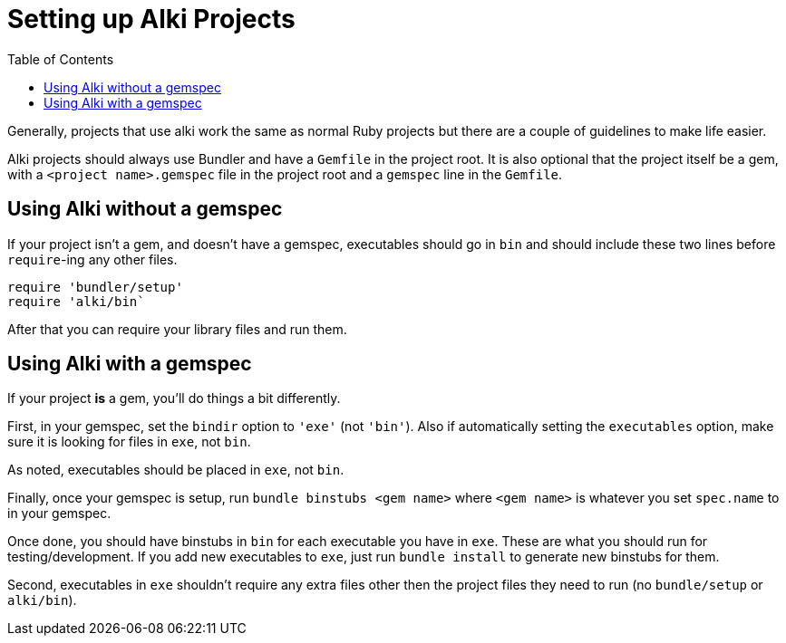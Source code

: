 Setting up Alki Projects
========================
:toc:

Generally, projects that use alki work the same as normal Ruby projects but there are a couple of
guidelines to make life easier.

Alki projects should always use Bundler and have a `Gemfile` in the project root. It is also optional
that the project itself be a gem, with a `<project name>.gemspec` file in the project root and a `gemspec`
line in the `Gemfile`.


Using Alki without a gemspec
----------------------------

If your project isn't a gem, and doesn't have a gemspec, executables should go in `bin` and should include these two
lines before `require`-ing any other files.
```ruby
require 'bundler/setup'
require 'alki/bin`
```

After that you can require your library files and run them.

Using Alki with a gemspec
-------------------------

If your project *is* a gem, you'll do things a bit differently.

First, in your gemspec, set the `bindir` option to `'exe'` (not `'bin'`). Also if automatically setting
the `executables` option, make sure it is looking for files in `exe`, not `bin`.

As noted, executables should be placed in `exe`, not `bin`.

Finally, once your gemspec is setup, run `bundle binstubs <gem name>` where `<gem name>` is whatever
you set `spec.name` to in your gemspec.

Once done, you should have binstubs in `bin` for each executable you have in `exe`. These are what you
should run for testing/development. If you add new executables to `exe`, just run `bundle install` to
generate new binstubs for them.

Second, executables in `exe` shouldn't require any extra files other then the project files they need to
run (no `bundle/setup` or `alki/bin`).

